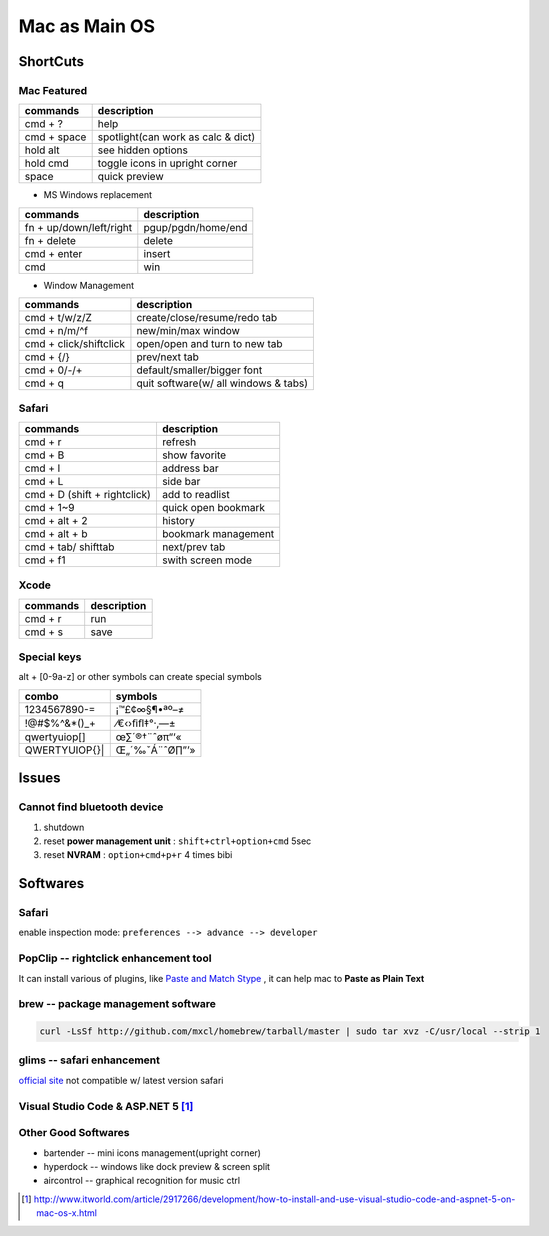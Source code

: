 ==============
Mac as Main OS
==============

ShortCuts
=========

Mac Featured
------------

==================== ==============================
commands                 description
==================== ==============================
cmd + ?              help
cmd + space          spotlight(can work as calc & dict)
hold alt             see hidden options
hold cmd             toggle icons in upright corner
space                quick preview
==================== ==============================


* MS Windows replacement

======================== ==============================
commands                 description
======================== ==============================
fn + up/down/left/right  pgup/pgdn/home/end
fn + delete              delete
cmd + enter              insert
cmd                      win
======================== ==============================


* Window Management

====================== ==============================
commands               description
====================== ==============================
cmd + t/w/z/Z          create/close/resume/redo tab
cmd + n/m/^f           new/min/max window
cmd + click/shiftclick open/open and turn to new tab
cmd + {/}              prev/next tab
cmd + 0/-/+            default/smaller/bigger font
cmd + q                quit software(w/ all windows & tabs)
====================== ==============================

Safari
------

============================ ==============================
commands                     description
============================ ==============================
cmd + r                      refresh
cmd + B                      show favorite
cmd + l                      address bar
cmd + L                      side bar
cmd + D (shift + rightclick) add to readlist
cmd + 1~9                    quick open bookmark
cmd + alt + 2                history
cmd + alt + b                bookmark management
cmd + tab/ shifttab          next/prev tab
cmd + f1                     swith screen mode
============================ ==============================

Xcode
-----

================== ============
commands           description
================== ============
cmd + r            run
cmd + s            save
================== ============


Special keys
------------

alt + [0-9a-z] or other symbols can create special symbols

============== ==================
combo          symbols
============== ==================
1234567890-=   ¡™£¢∞§¶•ªº–≠
!@#$%^&*()_+   ⁄€‹›ﬁﬂ‡°·‚—±
qwertyuiop[]\  œ∑´®†\¨ˆøπ“‘«
QWERTYUIOP{}|  Œ„´‰ˇÁ¨ˆØ∏”’»
============== ==================



Issues
======

Cannot find bluetooth device
----------------------------

1. shutdown
2. reset **power management unit** : ``shift+ctrl+option+cmd`` 5sec
3. reset **NVRAM** : ``option+cmd+p+r`` 4 times bibi






Softwares
=========

Safari
------

enable inspection mode: ``preferences --> advance --> developer``



PopClip -- rightclick enhancement tool
--------------------------------------

It can install various of plugins, like `Paste and Match Stype <http://pilotmoon.com/popclip/extensions/page/PasteAndMatch>`_ , it can help mac to **Paste as Plain Text**



brew -- package management software
-----------------------------------

.. code-block:: bash

    curl -LsSf http://github.com/mxcl/homebrew/tarball/master | sudo tar xvz -C/usr/local --strip 1 


glims -- safari enhancement
---------------------------

`official site <http://www.machangout.com>`_
not compatible w/ latest version safari


Visual Studio Code & ASP.NET 5 [#]_
-----------------------------------

.. code-block:: bash
    :linenos:



Other Good Softwares
--------------------

- bartender -- mini icons management(upright corner)
- hyperdock -- windows like dock preview & screen split
- aircontrol -- graphical recognition for music ctrl




.. [#] http://www.itworld.com/article/2917266/development/how-to-install-and-use-visual-studio-code-and-aspnet-5-on-mac-os-x.html
